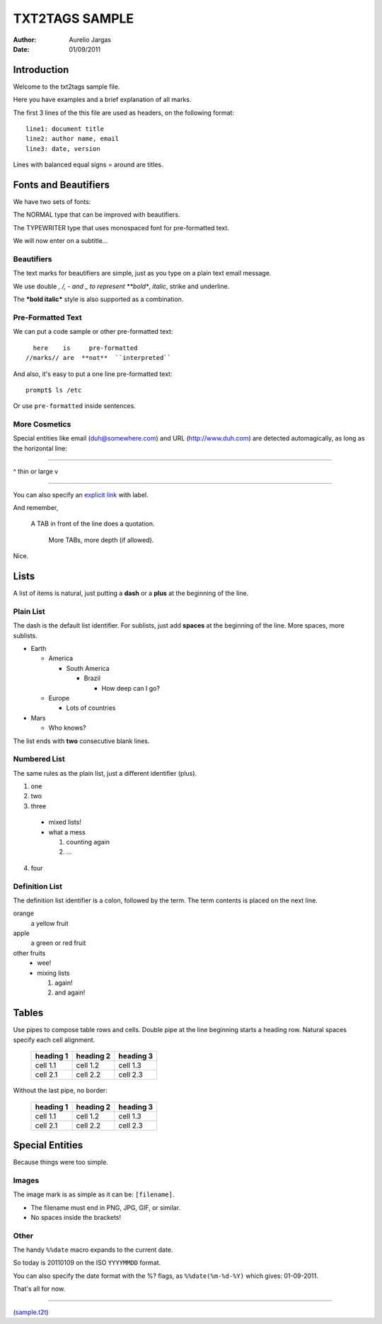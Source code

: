 ###############
TXT2TAGS SAMPLE
###############
:Author: Aurelio Jargas
:Date: 01/09/2011

************
Introduction
************

Welcome to the txt2tags sample file.

Here you have examples and a brief explanation of all
marks.

The first 3 lines of the this file are used as headers,
on the following format:

::

  line1: document title
  line2: author name, email
  line3: date, version

Lines with balanced equal signs = around are titles.


*********************
Fonts and Beautifiers
*********************

We have two sets of fonts:

The NORMAL type that can be improved with beautifiers.

The TYPEWRITER type that uses monospaced font for
pre-formatted text.

We will now enter on a subtitle...


Beautifiers
===========

The text marks for beautifiers are simple, just as you
type on a plain text email message.

We use double *, /, - and _ to represent **bold**,
*italic*, strike and underline.

The ***bold italic*** style is also supported as a
combination.


Pre-Formatted Text
==================

We can put a code sample or other pre-formatted text:

::

    here    is     pre-formatted
  //marks// are  **not**  ``interpreted``

And also, it's easy to put a one line pre-formatted
text:

::

  prompt$ ls /etc

Or use ``pre-formatted`` inside sentences.


More Cosmetics
==============

Special entities like email (duh@somewhere.com) and
URL (http://www.duh.com) are detected automagically,
as long as the horizontal line:

----------

^ thin or large v

----------

You can also specify an `explicit link <http://duh.org>`_
with label.

And remember,

    A TAB in front of the line does a quotation.

        More TABs, more depth (if allowed).


Nice.


*****
Lists
*****

A list of items is natural, just putting a **dash** or
a **plus** at the beginning of the line.


Plain List
==========

The dash is the default list identifier. For sublists,
just add **spaces** at the beginning of the line. More
spaces, more sublists.


- Earth

  - America

    - South America

      - Brazil

        - How deep can I go?



  - Europe

    - Lots of countries


- Mars

  - Who knows?


The list ends with **two** consecutive blank lines.


Numbered List
=============

The same rules as the plain list, just a different
identifier (plus).


1. one
2. two
3. three

  - mixed lists!
  - what a mess

    1. counting again
    2. ...


4. four


Definition List
===============

The definition list identifier is a colon, followed by
the term. The term contents is placed on the next line.


orange
  a yellow fruit
apple
  a green or red fruit
other fruits
  - wee!
  - mixing lists

    1. again!
    2. and again!




******
Tables
******

Use pipes to compose table rows and cells.
Double pipe at the line beginning starts a heading row.
Natural spaces specify each cell alignment.

  +-----------+-------------+------------+
  | heading 1 |  heading 2  |  heading 3 |
  +===========+=============+============+
  | cell 1.1  |  cell 1.2   |   cell 1.3 |
  +-----------+-------------+------------+
  | cell 2.1  |  cell 2.2   |   cell 2.3 |
  +-----------+-------------+------------+

Without the last pipe, no border:

  +-----------+-------------+------------+
  | heading 1 |  heading 2  |  heading 3 |
  +===========+=============+============+
  | cell 1.1  |  cell 1.2   |   cell 1.3 |
  +-----------+-------------+------------+
  | cell 2.1  |  cell 2.2   |   cell 2.3 |
  +-----------+-------------+------------+


****************
Special Entities
****************

Because things were too simple.


Images
======

The image mark is as simple as it can be: ``[filename]``.

                      

.. image:: img/photo.jpg
   :align: center




- The filename must end in PNG, JPG, GIF, or similar.
- No spaces inside the brackets!


Other
=====

The handy ``%%date`` macro expands to the current date.

So today is 20110109 on the ISO ``YYYYMMDD`` format.

You can also specify the date format with the %? flags,
as ``%%date(%m-%d-%Y)`` which gives: 01-09-2011.

That's all for now.

----------



.. image:: img/t2tpowered.png
   :align: left

(`sample.t2t <sample.t2t>`_)

.. rst code generated by txt2tags 2.6.643 (http://txt2tags.org)
.. cmdline: txt2tags -t rst sample.t2t
